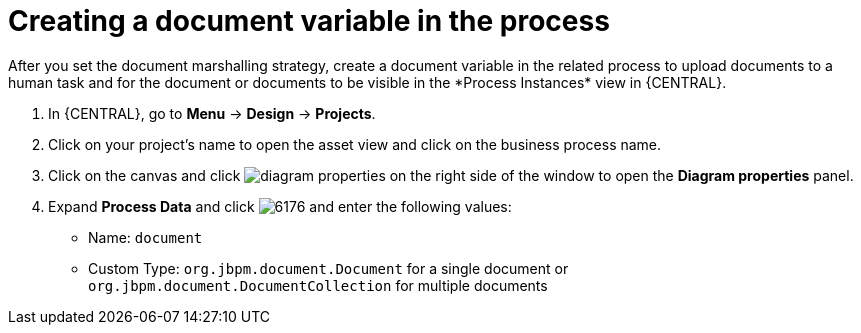 [id='create-doc-var']

= Creating a document variable in the process
After you set the document marshalling strategy, create a document variable in the related process to upload documents to a human task and for the document or documents to be visible in the *Process Instances* view in {CENTRAL}.

. In {CENTRAL}, go to *Menu* -> *Design* -> *Projects*.
. Click on your project's name to open the asset view and click on the business process name.
. Click on the canvas and click image:getting-started/diagram_properties.png[] on the right side of the window to open the *Diagram properties* panel.
. Expand *Process Data* and click image:getting-started/6176.png[] and enter the following values:
+
* Name: `document`
* Custom Type: `org.jbpm.document.Document` for a single document or `org.jbpm.document.DocumentCollection` for multiple documents
